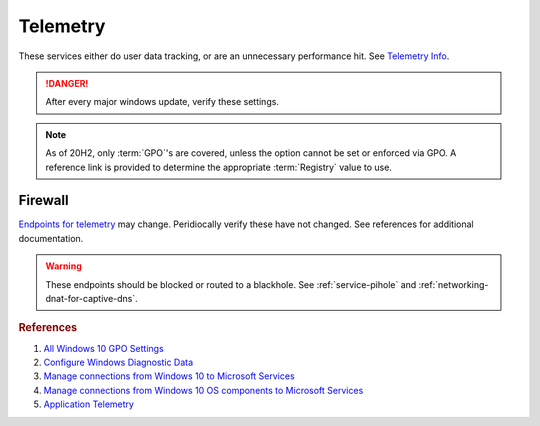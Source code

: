 .. _w10-20h2-standalone-telemetry:

Telemetry
#########
These services either do user data tracking, or are an unnecessary performance
hit. See `Telemetry Info`_.

.. danger::
  After every major windows update, verify these settings.

.. note::
  As of 20H2, only :term:`GPO`'s are covered, unless the option cannot be set or
  enforced via GPO. A reference link is provided to determine the appropriate
  :term:`Registry` value to use.

.. dropdown:: Disable Connected User Experiences and Telemetry Service
  :container: + shadow
  :title: bg-primary text-white font-weight-bold
  :animate: fade-in

  Windows 10 collects user data and sends it to Microsoft.
  
  .. wservice:: Disable Connected User Experiences and Telemetry
    :key_title: Connected User Experiences and Telemetry --> General
    :option:    Service name,
                Startup type,
                Service status
    :setting:   DiagTrack,
                Disabled,
                Stopped
    :no_section:
    :no_caption:
  
  `Reference <https://docs.microsoft.com/en-us/windows-server/security/windows-services/security-guidelines-for-disabling-system-services-in-windows-server#connected-user-experiences-and-telemetry>`__

  See :ref:`w10-20h2-settings-privacy-diagnostics-and-feedback` to restrict data
  collection.

.. dropdown:: Disable application telemetry 
  :container: + shadow
  :title: bg-primary text-white font-weight-bold
  :animate: fade-in

  Windows 10 collect information on application usage.

  .. dropdown:: :term:`GPO`
    :title: font-weight-bold
    :animate: fade-in
    :open:

    .. wgpolicy:: Disable application telemetry
      :key_title: Computer Configuration -->
                  Administrative Templates -->
                  Windows Components -->
                  Application Compatibility -->
                  Turn off Application Telemetry
      :option:    ☑
      :setting:   Enabled
      :no_section:
      :no_caption:

  `Reference <https://admx.help/?Category=Windows_10_2016&Policy=Microsoft.Policies.ApplicationCompatibility::AppCompatTurnOffApplicationImpactTelemetry>`__

.. dropdown:: Disable customer experience improvment program 
  :container: + shadow
  :title: bg-primary text-white font-weight-bold
  :animate: fade-in

  Windows 10 devices send hardware and software usage information to Microsoft
  via `customer experience improvement program`_.

  .. dropdown:: :term:`GPO`
    :title: font-weight-bold
    :animate: fade-in
    :open:

    .. wgpolicy:: Disable `customer experience improvement program`_
      :key_title: Computer Configuration -->
                  Administrative Templates -->
                  System -->
                  Internet Communication Management -->
                  Internet Communication settings -->
                  Turn off Windows Customer Experience Improvement Program
      :option:    ☑
      :setting:   Enabled
      :no_section:
      :no_caption:

  `Reference <https://admx.help/?Category=Windows_10_2016&Policy=Microsoft.Policies.InternetCommunicationManagement::CEIPEnable>`__

.. dropdown:: Disable sending browser history for Edge
  :container: + shadow
  :title: bg-primary text-white font-weight-bold
  :animate: fade-in

  Edge browser automatically reports browser history to Microsoft.

  .. dropdown:: :term:`GPO`
    :title: font-weight-bold
    :animate: fade-in
    :open:

    .. wgpolicy:: Disable sending browser history for Edge
      :key_title: Computer Configuration -->
                  Administrative Templates -->
                  Windows Components -->
                  Data Collection and Preview Builds -->
                  Configure collection of browsing data for Desktop Analytics
      :option:    ☑
      :setting:   Disabled
      :no_section:
      :no_caption:

    .. wgpolicy:: Disable sending browser history for Edge
      :key_title: User Configuration -->
                  Administrative Templates -->
                  Windows Components -->
                  Data Collection and Preview Builds -->
                  Configure collection of browsing data for Desktop Analytics
      :option:    ☑
      :setting:   Disabled
      :no_section:
      :no_caption:
      :no_launch:

  `Reference <https://admx.help/?Category=Windows_10_2016&Policy=Microsoft.Policies.MicrosoftEdge::ConfigureTelemetryForMicrosoft365Analytics>`__

.. dropdown:: Disable Malicious Software Removal Tool infection reporting
  :container: + shadow
  :title: bg-primary text-white font-weight-bold
  :animate: fade-in

  Windows 10 Malicious Software Removal Tool automatically uploads file metadata
  for infection reporting.

  .. dropdown:: :term:`Registry`
    :title: font-weight-bold
    :animate: fade-in
    :open:

    .. wregedit:: Disable Malicious Software Removal Tool infection reporting
      :key_title: HKEY_LOCAL_MACHINE\SOFTWARE\Policies\Microsoft\MRT
      :names:     DontReportInfectionInformation
      :types:     DWORD
      :data:      1
      :no_section:
      :no_caption:

  `Reference <https://support.microsoft.com/en-us/help/891716/deploy-windows-malicious-software-removal-tool-in-an-enterprise-enviro>`__

.. dropdown:: Disable inventory collector
  :container: + shadow
  :title: bg-primary text-white font-weight-bold
  :animate: fade-in

  Windows 10 Inventory Collector inventories applications, files, devices, and
  drivers on the system and sends the information to Microsoft.

  .. dropdown:: :term:`GPO`
    :title: font-weight-bold
    :animate: fade-in
    :open:

    .. wgpolicy:: Disable inventory collector
      :key_title: Computer Configuration -->
                  Administrative Templates -->
                  Windows Components -->
                  Application Compatibility -->
                  Turn off Inventory Collector
      :option:    ☑
      :setting:   Enabled
      :no_section:
      :no_caption:
  
  `Reference <https://admx.help/?Category=Windows_10_2016&Policy=Microsoft.Policies.ApplicationCompatibility::AppCompatTurnOffProgramInventory>`__

.. dropdown:: Disable program compatibility assistant
  :container: + shadow
  :title: bg-primary text-white font-weight-bold
  :animate: fade-in

  The Program Compatibility Assistant detects known compatibility issues in
  older programs. After you have run an older program in this version of
  Windows, it notifies you if there is a problem and offers to fix it the next
  time you run the program. If the compatibility issue is serious, the Program
  Compatibility Assistant might warn you or block the program from running.

  .. dropdown:: :term:`GPO`
    :title: font-weight-bold
    :animate: fade-in
    :open:

    .. wgpolicy:: Disable program compatibility assistant
      :key_title: Computer Configuration -->
                  Administrative Templates -->
                  Windows Components -->
                  Application Compatibility -->
                  Turn off Program Compatibility Assistant
      :option:    ☑
      :setting:   Enabled
      :no_section:
      :no_caption:

  `Reference <https://admx.help/?Category=Windows_10_2016&Policy=Microsoft.Policies.ApplicationCompatibility::AppCompatTurnOffProgramCompatibilityAssistant_2>`__

.. dropdown:: Disable steps recorder
  :container: + shadow
  :title: bg-primary text-white font-weight-bold
  :animate: fade-in

  Steps Recorder automatically capture steps you take on a PC, including a text
  description of what you did and a picture of the screen during each step.

  .. dropdown:: :term:`GPO`
    :title: font-weight-bold
    :animate: fade-in
    :open:

    .. wgpolicy:: Disable steps recorder
      :key_title: Computer Configuration -->
                  Administrative Templates -->
                  Windows Components -->
                  Application Compatibility -->
                  Turn off Steps Recorder
      :option:    ☑
      :setting:   Enabled
      :no_section:
      :no_caption:

  `Reference <https://admx.help/?Category=Windows_8.1_2012R2&Policy=Microsoft.Policies.ApplicationCompatibility::AppCompatTurnOffUserActionRecord>`__

.. dropdown:: Force desktop analytics to honor telemetry settings
  :container: + shadow
  :title: bg-primary text-white font-weight-bold
  :animate: fade-in

  `Desktop Analytics`_ will report additional telemetry information if enabled.

  .. dropdown:: :term:`GPO`
    :title: font-weight-bold
    :animate: fade-in
    :open:

    .. wgpolicy:: Make Desktop Analytics use Telemetry setting
      :key_title: Computer Configuration -->
                  Administrative Templates -->
                  Windows Components -->
                  Data Collection and Preview Builds -->
                  Limit Enhanced diagnostic data to the minimum required by Windows Analytics
      :option:    ☑
      :setting:   Disabled
      :no_section:
      :no_caption:

  `Reference <https://admx.help/?Category=Windows_10_2016&Policy=Microsoft.Policies.DataCollection::LimitEnhancedDiagnosticDataWindowsAnalytics>`__

Firewall
********
`Endpoints for telemetry`_ may change. Peridiocally verify these have not
changed. See references for additional documentation.

.. warning::
  These endpoints should be blocked or routed to a blackhole. See
  :ref:`service-pihole` and :ref:`networking-dnat-for-captive-dns`.

.. dropdown:: Connected User Experiences and Telemetry endpoints
  :container: + shadow
  :title: bg-info text-white font-weight-bold
  :animate: fade-in

  Microsoft Defender Advanced Threat Protection is country specific and the
  prefix changes by country, e.g.: **de**.vortex-win.data.microsoft.com

  .. gtable:: Connected User Experiences and Telemetry endpoints
    :header: Release,
             Diagnostic Endpoint,
             Functional Endpoint,
             Settings Endpoint
    :c0:     1703 with 2018-09 cumulative update,
             1803 without 2018-09 cumulative update,
             1709 or earlier
    :c1:     v10c.vortex-win.data.microsoft.com,
             v10.events.data.microsoft.com,
             v10.vortex-win.data.microsoft.com
    :c2:     v20.vortex-win.data.microsoft.com,
             v20.vortex-win.data.microsoft.com,
             v20.vortex-win.data.microsoft.com
    :c3:     settings-win.data.microsoft.com,
             settings-win.data.microsoft.com,
             settings-win.data.microsoft.com
    :no_key_title:
    :no_section:
    :no_caption:
    :no_launch:

.. dropdown:: Diagnostic data services endpoints
  :container: + shadow
  :title: bg-info text-white font-weight-bold
  :animate: fade-in

  .. gtable:: Diagnostic data services
    :header: Service,
             Endpoint
    :c0:     Windows Error Reporting,
             ›,
             ›,
             ›,
             ›,
             ›,
             ›,
             Online Crash Analysis,
             OneDrive app for Windows 10,
             ›,
             Microsoft Defender Advanced Threat Protection,
             ›
    :c1:     watson.telemetry.microsoft.com,
             ceuswatcab01.blob.core.windows.net,
             ceuswatcab02.blob.core.windows.net,
             eaus2watcab01.blob.core.windows.net,
             eaus2watcab02.blob.core.windows.net,
             weus2watcab01.blob.core.windows.net,
             weus2watcab02.blob.core.windows.net,
             oca.telemetry.microsoft.com,
             https://vortex.data.microsoft.com/collect/v1,
             vortex.data.microsoft.com/collect/v1,
             https://wdcp.microsoft.com,
             https://wdcpalt.microsoft.com
    :no_key_title:
    :no_section:
    :no_caption:
    :no_launch:

.. rubric:: References

#. `All Windows 10 GPO Settings <https://4sysops.com/archives/windows-10-privacy-all-group-policy-settings/>`_
#. `Configure Windows Diagnostic Data <https://docs.microsoft.com/en-us/windows/privacy/configure-windows-diagnostic-data-in-your-organization>`_
#. `Manage connections from Windows 10 to Microsoft Services <https://docs.microsoft.com/en-us/windows/privacy/manage-connections-from-windows-operating-system-components-to-microsoft-services>`_
#. `Manage connections from Windows 10 OS components to Microsoft Services <https://docs.microsoft.com/en-us/windows/privacy/manage-connections-from-windows-operating-system-components-to-microsoft-services>`_
#. `Application Telemetry <https://getadmx.com/HKLM/Software/Policies/Microsoft/Windows/AppCompat>`_

.. _Telemetry Info: https://www.forbes.com/sites/gordonkelly/2015/11/24/windows-10-automatic-spying-begins-again/
.. _Desktop Analytics: https://admx.help/?Category=Windows_10_2016&Policy=Microsoft.Policies.DataCollection::LimitEnhancedDiagnosticDataWindowsAnalytics
.. _Endpoints for telemetry: https://docs.microsoft.com/en-us/windows/privacy/configure-windows-diagnostic-data-in-your-organization#how-microsoft-handles-diagnostic-data
.. _customer experience improvement program: https://www.windowscentral.com/how-opt-out-customer-experience-improvement-program-windows-10
